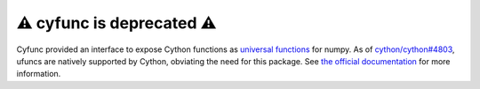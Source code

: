 ⚠️ cyfunc is deprecated ⚠️
===========================

Cyfunc provided an interface to expose Cython functions as `universal functions <https://numpy.org/doc/stable/reference/ufuncs.html>`__ for numpy. As of `cython/cython#4803 <https://github.com/cython/cython/pull/4803>`_, ufuncs are natively supported by Cython, obviating the need for this package. See `the official documentation <https://cython.readthedocs.io/en/stable/src/userguide/numpy_ufuncs.html>`_ for more information.
